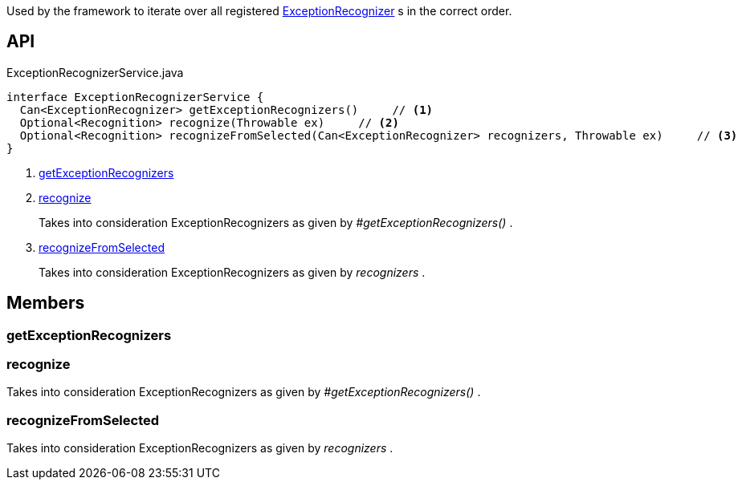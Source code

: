 :Notice: Licensed to the Apache Software Foundation (ASF) under one or more contributor license agreements. See the NOTICE file distributed with this work for additional information regarding copyright ownership. The ASF licenses this file to you under the Apache License, Version 2.0 (the "License"); you may not use this file except in compliance with the License. You may obtain a copy of the License at. http://www.apache.org/licenses/LICENSE-2.0 . Unless required by applicable law or agreed to in writing, software distributed under the License is distributed on an "AS IS" BASIS, WITHOUT WARRANTIES OR  CONDITIONS OF ANY KIND, either express or implied. See the License for the specific language governing permissions and limitations under the License.

Used by the framework to iterate over all registered xref:system:generated:index/applib/services/exceprecog/ExceptionRecognizer.adoc[ExceptionRecognizer] s in the correct order.

== API

[source,java]
.ExceptionRecognizerService.java
----
interface ExceptionRecognizerService {
  Can<ExceptionRecognizer> getExceptionRecognizers()     // <.>
  Optional<Recognition> recognize(Throwable ex)     // <.>
  Optional<Recognition> recognizeFromSelected(Can<ExceptionRecognizer> recognizers, Throwable ex)     // <.>
}
----

<.> xref:#getExceptionRecognizers[getExceptionRecognizers]
<.> xref:#recognize[recognize]
+
--
Takes into consideration ExceptionRecognizers as given by _#getExceptionRecognizers()_ .
--
<.> xref:#recognizeFromSelected[recognizeFromSelected]
+
--
Takes into consideration ExceptionRecognizers as given by _recognizers_ .
--

== Members

[#getExceptionRecognizers]
=== getExceptionRecognizers

[#recognize]
=== recognize

Takes into consideration ExceptionRecognizers as given by _#getExceptionRecognizers()_ .

[#recognizeFromSelected]
=== recognizeFromSelected

Takes into consideration ExceptionRecognizers as given by _recognizers_ .

